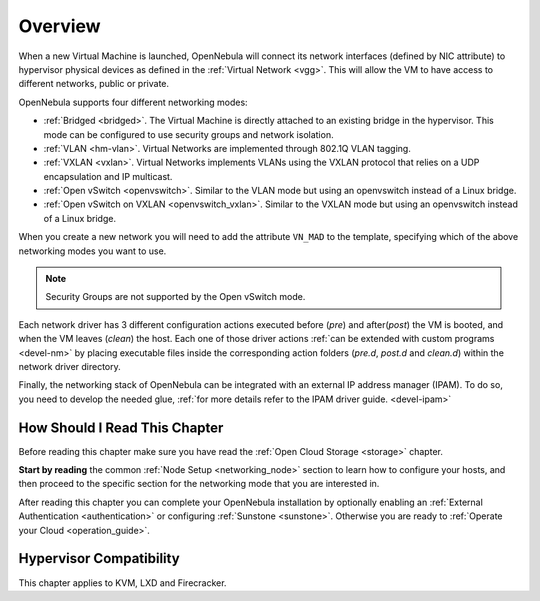 .. _nm:

====================
Overview
====================

When a new Virtual Machine is launched, OpenNebula will connect its network interfaces (defined by NIC attribute) to hypervisor physical devices as defined in the :ref:`Virtual Network <vgg>`. This will allow the VM to have access to different networks, public or private.

OpenNebula supports four different networking modes:

* :ref:`Bridged <bridged>`. The Virtual Machine is directly attached to an existing bridge in the hypervisor. This mode can be configured to use security groups and network isolation.

* :ref:`VLAN <hm-vlan>`. Virtual Networks are implemented through 802.1Q VLAN tagging.

* :ref:`VXLAN <vxlan>`. Virtual Networks implements VLANs using the VXLAN protocol that relies on a UDP encapsulation and IP multicast.

* :ref:`Open vSwitch <openvswitch>`. Similar to the VLAN mode but using an openvswitch instead of a Linux bridge.

* :ref:`Open vSwitch on VXLAN <openvswitch_vxlan>`. Similar to the VXLAN mode but using an openvswitch instead of a Linux bridge.

When you create a new network you will need to add the attribute ``VN_MAD`` to the template, specifying which of the above networking modes you want to use.

.. note::

    Security Groups are not supported by the Open vSwitch mode.

Each network driver has 3 different configuration actions executed before (`pre`) and after(`post`) the VM is booted, and when the VM leaves (`clean`) the host. Each one of those driver actions :ref:`can be extended with custom programs <devel-nm>` by placing executable files inside the corresponding action folders (`pre.d`, `post.d` and `clean.d`) within the network driver directory.

Finally, the networking stack of OpenNebula can be integrated with an external IP
address manager (IPAM). To do so, you need to develop the needed glue, :ref:`for more details refer to the IPAM driver guide. <devel-ipam>`

How Should I Read This Chapter
================================================================================

Before reading this chapter make sure you have read the :ref:`Open Cloud Storage <storage>` chapter.

**Start by reading** the common :ref:`Node Setup <networking_node>` section to learn how to configure your hosts, and then proceed to the specific section for the networking mode that you are interested in.

After reading this chapter you can complete your OpenNebula installation by optionally enabling an :ref:`External Authentication <authentication>` or configuring :ref:`Sunstone <sunstone>`. Otherwise you are ready to :ref:`Operate your Cloud <operation_guide>`.

Hypervisor Compatibility
================================================================================

This chapter applies to KVM, LXD and Firecracker.
